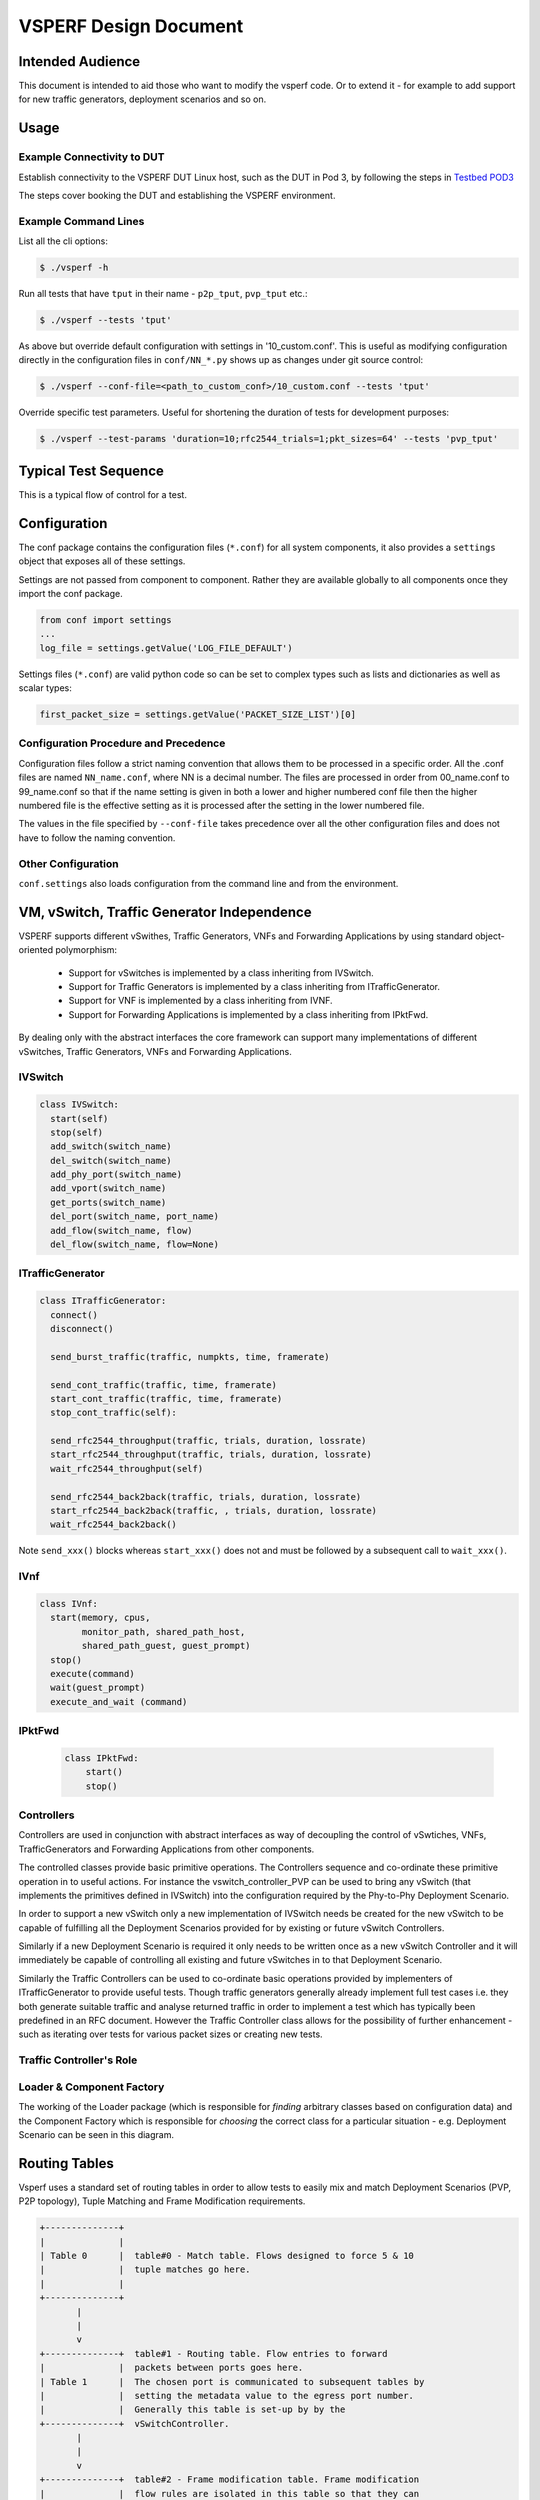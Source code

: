 .. This work is licensed under a Creative Commons Attribution 4.0 International License.
.. http://creativecommons.org/licenses/by/4.0
.. (c) OPNFV, Intel Corporation, AT&T and others.

======================
VSPERF Design Document
======================

Intended Audience
=================

This document is intended to aid those who want to modify the vsperf code. Or
to extend it - for example to add support for new traffic generators,
deployment scenarios and so on.

Usage
=====

Example Connectivity to DUT
---------------------------

Establish connectivity to the VSPERF DUT Linux host, such as the DUT in Pod 3,
by following the steps in `Testbed POD3
<https://wiki.opnfv.org/get_started/pod_3_-_characterize_vswitch_performance>`__

The steps cover booking the DUT and establishing the VSPERF environment.

Example Command Lines
---------------------

List all the cli options:

.. code-block:: console

   $ ./vsperf -h

Run all tests that have ``tput`` in their name - ``p2p_tput``, ``pvp_tput`` etc.:

.. code-block:: console

   $ ./vsperf --tests 'tput'

As above but override default configuration with settings in '10_custom.conf'.
This is useful as modifying configuration directly in the configuration files
in ``conf/NN_*.py`` shows up as changes under git source control:

.. code-block:: console

   $ ./vsperf --conf-file=<path_to_custom_conf>/10_custom.conf --tests 'tput'

Override specific test parameters. Useful for shortening the duration of tests
for development purposes:

.. code-block:: console

   $ ./vsperf --test-params 'duration=10;rfc2544_trials=1;pkt_sizes=64' --tests 'pvp_tput'

Typical Test Sequence
=====================

This is a typical flow of control for a test.

.. image:: vsperf.png


Configuration
=============

The conf package contains the configuration files (``*.conf``) for all system
components, it also provides a ``settings`` object that exposes all of these
settings.

Settings are not passed from component to component. Rather they are available
globally to all components once they import the conf package.

.. code-block:: python

   from conf import settings
   ...
   log_file = settings.getValue('LOG_FILE_DEFAULT')

Settings files (``*.conf``) are valid python code so can be set to complex
types such as lists and dictionaries as well as scalar types:

.. code-block:: python

   first_packet_size = settings.getValue('PACKET_SIZE_LIST')[0]

Configuration Procedure and Precedence
--------------------------------------

Configuration files follow a strict naming convention that allows them to be
processed in a specific order. All the .conf files are named ``NN_name.conf``,
where NN is a decimal number. The files are processed in order from 00_name.conf
to 99_name.conf so that if the name setting is given in both a lower and higher
numbered conf file then the higher numbered file is the effective setting as it
is processed after the setting in the lower numbered file.

The values in the file specified by ``--conf-file`` takes precedence over all
the other configuration files and does not have to follow the naming
convention.


Other Configuration
-------------------

``conf.settings`` also loads configuration from the command line and from the environment.

VM, vSwitch, Traffic Generator Independence
===========================================

VSPERF supports different vSwithes, Traffic Generators, VNFs
and Forwarding Applications by using standard object-oriented polymorphism:

  * Support for vSwitches is implemented by a class inheriting from IVSwitch.
  * Support for Traffic Generators is implemented by a class inheriting from
    ITrafficGenerator.
  * Support for VNF is implemented by a class inheriting from IVNF.
  * Support for Forwarding Applications is implemented by a class inheriting
    from IPktFwd.

By dealing only with the abstract interfaces the core framework can support
many implementations of different vSwitches, Traffic Generators, VNFs
and Forwarding Applications.

IVSwitch
--------

.. code-block:: python

    class IVSwitch:
      start(self)
      stop(self)
      add_switch(switch_name)
      del_switch(switch_name)
      add_phy_port(switch_name)
      add_vport(switch_name)
      get_ports(switch_name)
      del_port(switch_name, port_name)
      add_flow(switch_name, flow)
      del_flow(switch_name, flow=None)

ITrafficGenerator
-----------------

.. code-block:: python

    class ITrafficGenerator:
      connect()
      disconnect()

      send_burst_traffic(traffic, numpkts, time, framerate)

      send_cont_traffic(traffic, time, framerate)
      start_cont_traffic(traffic, time, framerate)
      stop_cont_traffic(self):

      send_rfc2544_throughput(traffic, trials, duration, lossrate)
      start_rfc2544_throughput(traffic, trials, duration, lossrate)
      wait_rfc2544_throughput(self)

      send_rfc2544_back2back(traffic, trials, duration, lossrate)
      start_rfc2544_back2back(traffic, , trials, duration, lossrate)
      wait_rfc2544_back2back()

Note ``send_xxx()`` blocks whereas ``start_xxx()`` does not and must be followed by a subsequent call to ``wait_xxx()``.

IVnf
----

.. code-block:: python

    class IVnf:
      start(memory, cpus,
            monitor_path, shared_path_host,
            shared_path_guest, guest_prompt)
      stop()
      execute(command)
      wait(guest_prompt)
      execute_and_wait (command)

IPktFwd
--------

  .. code-block:: python

    class IPktFwd:
        start()
        stop()


Controllers
-----------

Controllers are used in conjunction with abstract interfaces as way
of decoupling the control of vSwtiches, VNFs, TrafficGenerators
and Forwarding Applications from other components.

The controlled classes provide basic primitive operations. The Controllers
sequence and co-ordinate these primitive operation in to useful actions. For
instance the vswitch_controller_PVP can be used to bring any vSwitch (that
implements the primitives defined in IVSwitch) into the configuration required
by the Phy-to-Phy  Deployment Scenario.

In order to support a new vSwitch only a new implementation of IVSwitch needs
be created for the new vSwitch to be capable of fulfilling all the Deployment
Scenarios provided for by existing or future vSwitch Controllers.

Similarly if a new Deployment Scenario is required it only needs to be written
once as a new vSwitch Controller and it will immediately be capable of
controlling all existing and future vSwitches in to that Deployment Scenario.

Similarly the Traffic Controllers can be used to co-ordinate basic operations
provided by implementers of ITrafficGenerator to provide useful tests. Though
traffic generators generally already implement full test cases i.e. they both
generate suitable traffic and analyse returned traffic in order to implement a
test which has typically been predefined in an RFC document. However the
Traffic Controller class allows for the possibility of further enhancement -
such as iterating over tests for various packet sizes or creating new tests.

Traffic Controller's Role
-------------------------

.. image:: traffic_controller.png


Loader & Component Factory
--------------------------

The working of the Loader package (which is responsible for *finding* arbitrary
classes based on configuration data) and the Component Factory which is
responsible for *choosing* the correct class for a particular situation - e.g.
Deployment Scenario can be seen in this diagram.

.. image:: factory_and_loader.png

Routing Tables
==============

Vsperf uses a standard set of routing tables in order to allow tests to easily
mix and match Deployment Scenarios (PVP, P2P topology), Tuple Matching and
Frame Modification requirements.

.. code-block:: console

      +--------------+
      |              |
      | Table 0      |  table#0 - Match table. Flows designed to force 5 & 10
      |              |  tuple matches go here.
      |              |
      +--------------+
             |
             |
             v
      +--------------+  table#1 - Routing table. Flow entries to forward
      |              |  packets between ports goes here.
      | Table 1      |  The chosen port is communicated to subsequent tables by
      |              |  setting the metadata value to the egress port number.
      |              |  Generally this table is set-up by by the
      +--------------+  vSwitchController.
             |
             |
             v
      +--------------+  table#2 - Frame modification table. Frame modification
      |              |  flow rules are isolated in this table so that they can
      | Table 2      |  be turned on or off without affecting the routing or
      |              |  tuple-matching flow rules. This allows the frame
      |              |  modification and tuple matching required by the tests
      |              |  in the VSWITCH PERFORMANCE FOR TELCO NFV test
      +--------------+  specification to be independent of the Deployment
             |          Scenario set up by the vSwitchController.
             |
             v
      +--------------+
      |              |
      | Table 3      |  table#3 - Egress table. Egress packets on the ports
      |              |  setup in Table 1.
      +--------------+


